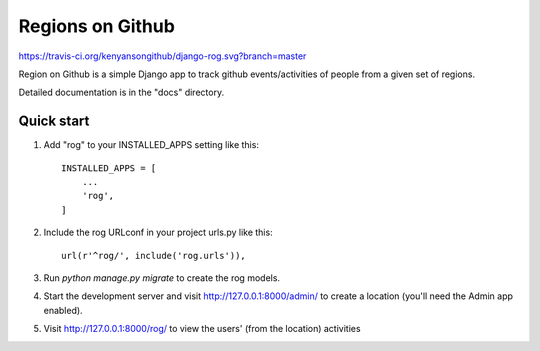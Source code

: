 
=================
Regions on Github
=================

https://travis-ci.org/kenyansongithub/django-rog.svg?branch=master

Region on Github is a simple Django app to track github events/activities
of people from a given set of regions.

Detailed documentation is in the "docs" directory.

Quick start
-----------

1. Add "rog" to your INSTALLED_APPS setting like this::

    INSTALLED_APPS = [
        ...
        'rog',
    ]

2. Include the rog URLconf in your project urls.py like this::

    url(r'^rog/', include('rog.urls')),

3. Run `python manage.py migrate` to create the rog models.

4. Start the development server and visit http://127.0.0.1:8000/admin/
   to create a location (you'll need the Admin app enabled).

5. Visit http://127.0.0.1:8000/rog/ to view the users' (from the location) activities
